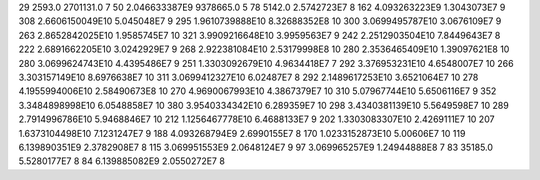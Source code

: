 29	2593.0	2701131.0	7
50	2.046633387E9	9378665.0	5
78	5142.0	2.5742723E7	8
162	4.093263223E9	1.3043073E7	9
308	2.6606150049E10	5.045048E7	9
295	1.9610739888E10	8.32688352E8	10
300	3.0699495787E10	3.0676109E7	9
263	2.8652842025E10	1.9585745E7	10
321	3.9909216648E10	3.9959563E7	9
242	2.2512903504E10	7.8449643E7	8
222	2.6891662205E10	3.0242929E7	9
268	2.922381084E10	2.53179998E8	10
280	2.3536465409E10	1.39097621E8	10
280	3.0699624743E10	4.4395486E7	9
251	1.3303092679E10	4.9634418E7	7
292	3.376953231E10	4.6548007E7	10
266	3.303157149E10	8.6976638E7	10
311	3.0699412327E10	6.02487E7	8
292	2.1489617253E10	3.6521064E7	10
278	4.1955994006E10	2.58490673E8	10
270	4.9690067993E10	4.3867379E7	10
310	5.07967744E10	5.6506116E7	9
352	3.3484898998E10	6.0548858E7	10
380	3.9540334342E10	6.289359E7	10
298	3.4340381139E10	5.5649598E7	10
289	2.7914996786E10	5.9468846E7	10
212	1.1256467778E10	6.4688133E7	9
202	1.3303083307E10	2.4269111E7	10
207	1.6373104498E10	7.1231247E7	9
188	4.093268794E9	2.6990155E7	8
170	1.0233152873E10	5.00606E7	10
119	6.139890351E9	2.3782908E7	8
115	3.069951553E9	2.0648124E7	9
97	3.069965257E9	1.24944888E8	7
83	35185.0	5.5280177E7	8
84	6.139885082E9	2.0550272E7	8
